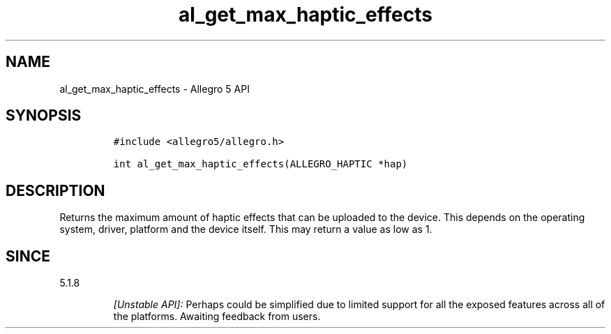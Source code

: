 .\" Automatically generated by Pandoc 2.11.4
.\"
.TH "al_get_max_haptic_effects" "3" "" "Allegro reference manual" ""
.hy
.SH NAME
.PP
al_get_max_haptic_effects - Allegro 5 API
.SH SYNOPSIS
.IP
.nf
\f[C]
#include <allegro5/allegro.h>

int al_get_max_haptic_effects(ALLEGRO_HAPTIC *hap)
\f[R]
.fi
.SH DESCRIPTION
.PP
Returns the maximum amount of haptic effects that can be uploaded to the
device.
This depends on the operating system, driver, platform and the device
itself.
This may return a value as low as 1.
.SH SINCE
.PP
5.1.8
.RS
.PP
\f[I][Unstable API]:\f[R] Perhaps could be simplified due to limited
support for all the exposed features across all of the platforms.
Awaiting feedback from users.
.RE
